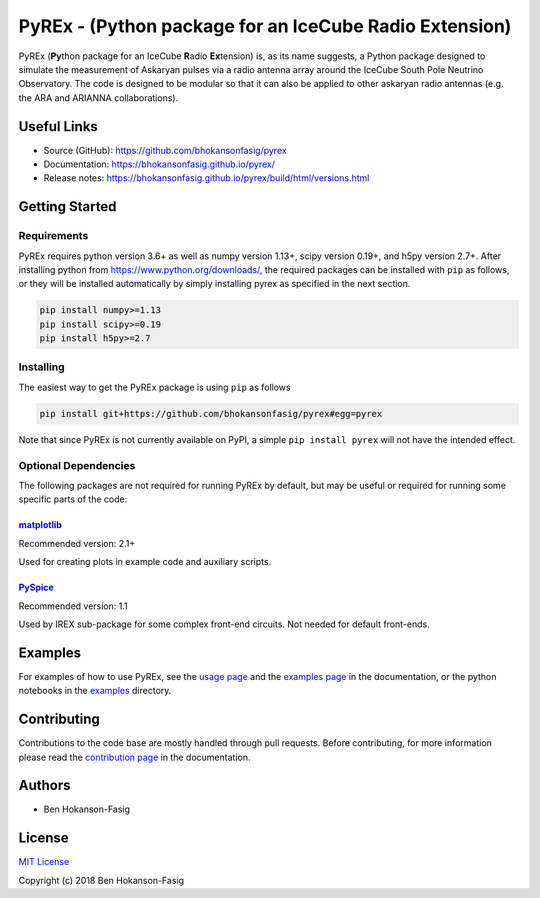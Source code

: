 PyREx - (\ **Py**\ thon package for an IceCube **R**\ adio **Ex**\ tension)
***************************************************************************

PyREx (\ **Py**\ thon package for an IceCube **R**\ adio **Ex**\ tension) is, as its name suggests, a Python package designed to simulate the measurement of Askaryan pulses via a radio antenna array around the IceCube South Pole Neutrino Observatory.
The code is designed to be modular so that it can also be applied to other askaryan radio antennas (e.g. the ARA and ARIANNA collaborations).


Useful Links
============

* Source (GitHub): https://github.com/bhokansonfasig/pyrex
* Documentation: https://bhokansonfasig.github.io/pyrex/
* Release notes: https://bhokansonfasig.github.io/pyrex/build/html/versions.html


Getting Started
===============

Requirements
------------

PyREx requires python version 3.6+ as well as numpy version 1.13+, scipy version 0.19+, and h5py version 2.7+.
After installing python from https://www.python.org/downloads/, the required packages can be installed with ``pip`` as follows, or they will be installed automatically by simply installing pyrex as specified in the next section.

.. code-block:: shell

    pip install numpy>=1.13
    pip install scipy>=0.19
    pip install h5py>=2.7

Installing
----------

The easiest way to get the PyREx package is using ``pip`` as follows

.. code-block:: shell

    pip install git+https://github.com/bhokansonfasig/pyrex#egg=pyrex

Note that since PyREx is not currently available on PyPI, a simple ``pip install pyrex`` will not have the intended effect.

Optional Dependencies
---------------------

The following packages are not required for running PyREx by default, but may be useful or required for running some specific parts of the code:

`matplotlib <https://matplotlib.org>`_
~~~~~~~~~~~~~~~~~~~~~~~~~~~~~~~~~~~~~~

Recommended version: 2.1+

Used for creating plots in example code and auxiliary scripts.

`PySpice <https://pyspice.fabrice-salvaire.fr>`_
~~~~~~~~~~~~~~~~~~~~~~~~~~~~~~~~~~~~~~~~~~~~~~~~

Recommended version: 1.1

Used by IREX sub-package for some complex front-end circuits. Not needed for default front-ends.


Examples
========

For examples of how to use PyREx, see the `usage page <https://bhokansonfasig.github.io/pyrex/build/html/usage.html>`_ and the `examples page <https://bhokansonfasig.github.io/pyrex/build/html/examples.html>`_ in the documentation, or the python notebooks in the `examples <https://github.com/bhokansonfasig/pyrex/tree/master/examples>`_ directory.


Contributing
============

Contributions to the code base are mostly handled through pull requests. Before contributing, for more information please read the `contribution page <https://bhokansonfasig.github.io/pyrex/build/html/contributing.html>`_ in the documentation.


Authors
=======

* Ben Hokanson-Fasig


License
=======

`MIT License <https://github.com/bhokansonfasig/pyrex/blob/master/LICENSE>`_

Copyright (c) 2018 Ben Hokanson-Fasig
